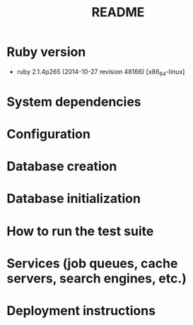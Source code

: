 #+TITLE: README

* Ruby version
- ruby 2.1.4p265 (2014-10-27 revision 48166) [x86_64-linux]
* System dependencies
* Configuration
* Database creation
* Database initialization
* How to run the test suite
* Services (job queues, cache servers, search engines, etc.)
* Deployment instructions
